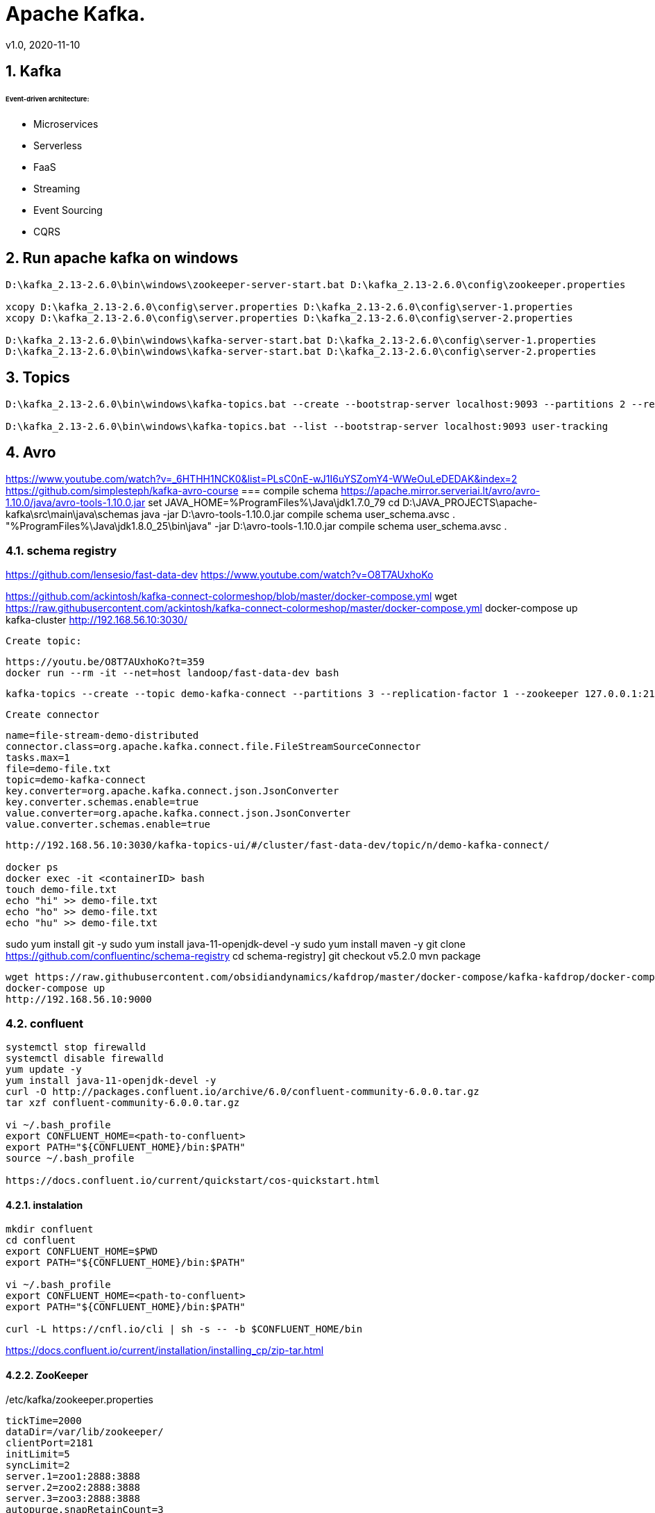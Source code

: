 = Apache Kafka.
v1.0, 2020-11-10
:example-caption!:
:sectnums:
:sectnumlevels: 4

== Kafka

###### Event-driven architecture:
- Microservices
- Serverless
- FaaS
- Streaming
- Event Sourcing
- CQRS



== Run apache kafka on windows
[source]
----
D:\kafka_2.13-2.6.0\bin\windows\zookeeper-server-start.bat D:\kafka_2.13-2.6.0\config\zookeeper.properties

xcopy D:\kafka_2.13-2.6.0\config\server.properties D:\kafka_2.13-2.6.0\config\server-1.properties
xcopy D:\kafka_2.13-2.6.0\config\server.properties D:\kafka_2.13-2.6.0\config\server-2.properties

D:\kafka_2.13-2.6.0\bin\windows\kafka-server-start.bat D:\kafka_2.13-2.6.0\config\server-1.properties
D:\kafka_2.13-2.6.0\bin\windows\kafka-server-start.bat D:\kafka_2.13-2.6.0\config\server-2.properties
----
== Topics
[source]
----
D:\kafka_2.13-2.6.0\bin\windows\kafka-topics.bat --create --bootstrap-server localhost:9093 --partitions 2 --replication-factor 2 --topic user-tracking

D:\kafka_2.13-2.6.0\bin\windows\kafka-topics.bat --list --bootstrap-server localhost:9093 user-tracking
----


== Avro
https://www.youtube.com/watch?v=_6HTHH1NCK0&list=PLsC0nE-wJ1I6uYSZomY4-WWeOuLeDEDAK&index=2
https://github.com/simplesteph/kafka-avro-course
=== compile schema
https://apache.mirror.serveriai.lt/avro/avro-1.10.0/java/avro-tools-1.10.0.jar
set JAVA_HOME=%ProgramFiles%\Java\jdk1.7.0_79
cd D:\JAVA_PROJECTS\apache-kafka\src\main\java\schemas
java -jar D:\avro-tools-1.10.0.jar compile schema user_schema.avsc .
"%ProgramFiles%\Java\jdk1.8.0_25\bin\java" -jar D:\avro-tools-1.10.0.jar compile schema user_schema.avsc .

=== schema registry

https://github.com/lensesio/fast-data-dev
https://www.youtube.com/watch?v=O8T7AUxhoKo


https://github.com/ackintosh/kafka-connect-colormeshop/blob/master/docker-compose.yml
wget https://raw.githubusercontent.com/ackintosh/kafka-connect-colormeshop/master/docker-compose.yml
docker-compose up kafka-cluster
http://192.168.56.10:3030/

 Create topic:

 https://youtu.be/O8T7AUxhoKo?t=359
 docker run --rm -it --net=host landoop/fast-data-dev bash

 kafka-topics --create --topic demo-kafka-connect --partitions 3 --replication-factor 1 --zookeeper 127.0.0.1:2181

 Create connector
[source]
----
name=file-stream-demo-distributed
connector.class=org.apache.kafka.connect.file.FileStreamSourceConnector
tasks.max=1
file=demo-file.txt
topic=demo-kafka-connect
key.converter=org.apache.kafka.connect.json.JsonConverter
key.converter.schemas.enable=true
value.converter=org.apache.kafka.connect.json.JsonConverter
value.converter.schemas.enable=true
----
[source]
----
http://192.168.56.10:3030/kafka-topics-ui/#/cluster/fast-data-dev/topic/n/demo-kafka-connect/

docker ps
docker exec -it <containerID> bash
touch demo-file.txt
echo "hi" >> demo-file.txt
echo "ho" >> demo-file.txt
echo "hu" >> demo-file.txt
----



sudo yum install git -y
sudo yum install java-11-openjdk-devel -y
sudo yum install maven -y
git clone https://github.com/confluentinc/schema-registry
cd schema-registry]
git checkout v5.2.0
mvn package

[source]
----
wget https://raw.githubusercontent.com/obsidiandynamics/kafdrop/master/docker-compose/kafka-kafdrop/docker-compose.yaml
docker-compose up
http://192.168.56.10:9000
----




=== confluent

[source]
----
systemctl stop firewalld
systemctl disable firewalld
yum update -y
yum install java-11-openjdk-devel -y
curl -O http://packages.confluent.io/archive/6.0/confluent-community-6.0.0.tar.gz
tar xzf confluent-community-6.0.0.tar.gz

vi ~/.bash_profile
export CONFLUENT_HOME=<path-to-confluent>
export PATH="${CONFLUENT_HOME}/bin:$PATH"
source ~/.bash_profile

https://docs.confluent.io/current/quickstart/cos-quickstart.html
----

==== instalation
[source]
----
mkdir confluent
cd confluent
export CONFLUENT_HOME=$PWD
export PATH="${CONFLUENT_HOME}/bin:$PATH"

vi ~/.bash_profile
export CONFLUENT_HOME=<path-to-confluent>
export PATH="${CONFLUENT_HOME}/bin:$PATH"

curl -L https://cnfl.io/cli | sh -s -- -b $CONFLUENT_HOME/bin
----

https://docs.confluent.io/current/installation/installing_cp/zip-tar.html

==== ZooKeeper
[source]
./etc/kafka/zookeeper.properties
----
tickTime=2000
dataDir=/var/lib/zookeeper/
clientPort=2181
initLimit=5
syncLimit=2
server.1=zoo1:2888:3888
server.2=zoo2:2888:3888
server.3=zoo3:2888:3888
autopurge.snapRetainCount=3
autopurge.purgeInterval=24
----

==== Broker


==== Docker
===== Install docker compose
https://docs.docker.com/compose/install/
[source]
----
curl -L "https://github.com/docker/compose/releases/download/1.27.4/docker-compose-$(uname -s)-$(uname -m)" -o /usr/local/bin/docker-compose
chmod +x /usr/local/bin/docker-compose
ln -s /usr/local/bin/docker-compose /usr/bin/docker-compose
docker-compose --version


git clone https://github.com/confluentinc/cp-all-in-one.git
cd cp-all-in-one
git checkout 6.0.0-post
cd cp-all-in-one
docker-compose up -d
docker-compose ps
----

Confluent control center
http://192.168.56.10:9021/
http://localhost:9021/
http://localhost:9021

=== Confluent on Centos 7
https://docs.confluent.io/current/installation/installing_cp/rhel-centos.html
[source]
----
systemctl stop firewalld
systemctl disable firewalld
sudo yum install curl which -y
sudo rpm --import https://packages.confluent.io/rpm/6.0/archive.key
touch /etc/yum.repos.d/confluent.repo
cat <<EOF > /etc/yum.repos.d/confluent.repo
[Confluent.dist]
name=Confluent repository (dist)
baseurl=https://packages.confluent.io/rpm/6.0/7
gpgcheck=1
gpgkey=https://packages.confluent.io/rpm/6.0/archive.key
enabled=1

[Confluent]
name=Confluent repository
baseurl=https://packages.confluent.io/rpm/6.0
gpgcheck=1
gpgkey=https://packages.confluent.io/rpm/6.0/archive.key
enabled=1
EOF

sudo yum clean all && sudo yum install confluent-platform -y
or
sudo yum clean all &&  sudo yum install confluent-community-2.13 -y
----
https://docs.confluent.io/current/installation/scripted-install.html
[source]
----

# Start ZooKeeper
sudo systemctl enable confluent-zookeeper
sudo systemctl start confluent-zookeeper
sudo systemctl status confluent-zookeeper

# Start Kafka
sudo systemctl enable confluent-server
sudo systemctl start confluent-server
sudo systemctl status confluent-server

sudo systemctl enable confluent-kafka
sudo systemctl start confluent-kafka
sudo systemctl status confluent-kafka

sudo systemctl enable confluent-schema-registry
sudo systemctl start confluent-schema-registry
sudo systemctl status confluent-schema-registry



sudo systemctl enable confluent-control-center
sudo systemctl start confluent-control-center
sudo systemctl status confluent-control-center

sudo systemctl enable confluent-kafka-connect
sudo systemctl start confluent-kafka-connect
sudo systemctl status confluent-kafka-connect

sudo systemctl enable confluent-kafka-rest
sudo systemctl start confluent-kafka-rest
sudo systemctl status confluent-kafka-rest

sudo systemctl enable confluent-ksqldb
sudo systemctl start confluent-ksqldb
sudo systemctl status confluent-ksqldb




sudo systemctl enable confluent-kafka-rest
sudo systemctl start confluent-kafka-rest
sudo systemctl status confluent-kafka-rest

systemctl status confluent*









----

=== Start
[source]
----
confluent-hub install --no-prompt confluentinc/kafka-connect-datagen:latest
confluent local services start
----

== Streaming

=== Froud detection system
[plantuml, diagram-classes, png]
....
@startuml
title Froud detection system
|UI|
start
:User \nMakes\nan order;
|Backend|
if (userId is present?) then (no)
    |UI|
    :No userId<
    stop
else (yes)
    |Backend|
    if ( # of items < 1000?) then (no)
        |UI|
        : # of items >= 1000<
        stop
    else (yes)
        |Backend|
    endif
    |Backend|
    if (amount < $10000?) then (no)
        |UI|
        : amount >= $10000<
        stop
    else (yes)
        |UI|
        : OK<
        stop
    endif

endif
@enduml
....
==== Traditional Design
[plantuml, Payment-Service, png]
....
@startuml
title Payment Service
|Validation|
    start
    :$;
|Fround Detection|
    if ($) then (no)
        |Data Base|
        :persist KO;
        |Validation|
        :bad $<
        stop
    else (yes)
        |Data Base|
        :persist OK;
        |Processing|
        stop
    endif
@enduml
....



==== Streaming with Kafka

[plantuml, Test, png]
....
partition PaymentService {
    (*) --> "$ $ $"
}
partition KafkaCluster {

    --> "payments"
}
partition FraudDetection {
    --> "Consumer"

    partition BusinessRules {
        --> " #1"
        --> " #2"
        --> " #..."
    }
    note right: All rules\nmust be valid
}
partition FraudDetection  {
    --> "Producer"
}
partition KafkaCluster {
    --> "validated payments"
}
partition PaymentProcessor {
--> "OK"
}
....
==== Kafka Streams
[plantuml, Kafka Streams, png]
....
partition TopicA {
    start
}
partition KafkaStream {
        - Consumer

        partition topology {
            note right: * topology=\nacyclic graph of sources,\nprocessors and sinks
            - Filter
            - Map
            - Count
            - StateStore
            - Count
        }
        - Producer
}
partition TopicB {
    stop
}
....
=== Stream Topology
[plantuml, Stream Topology, png]
....
|Consumer(Source)|
start
:Consumer;
|Stream Processors|
    :Filter;
    :Map;
    :Count;
    :StateStore;
    :Count;
    :...;
|Producer(Sink)|
    :Producer;
....
